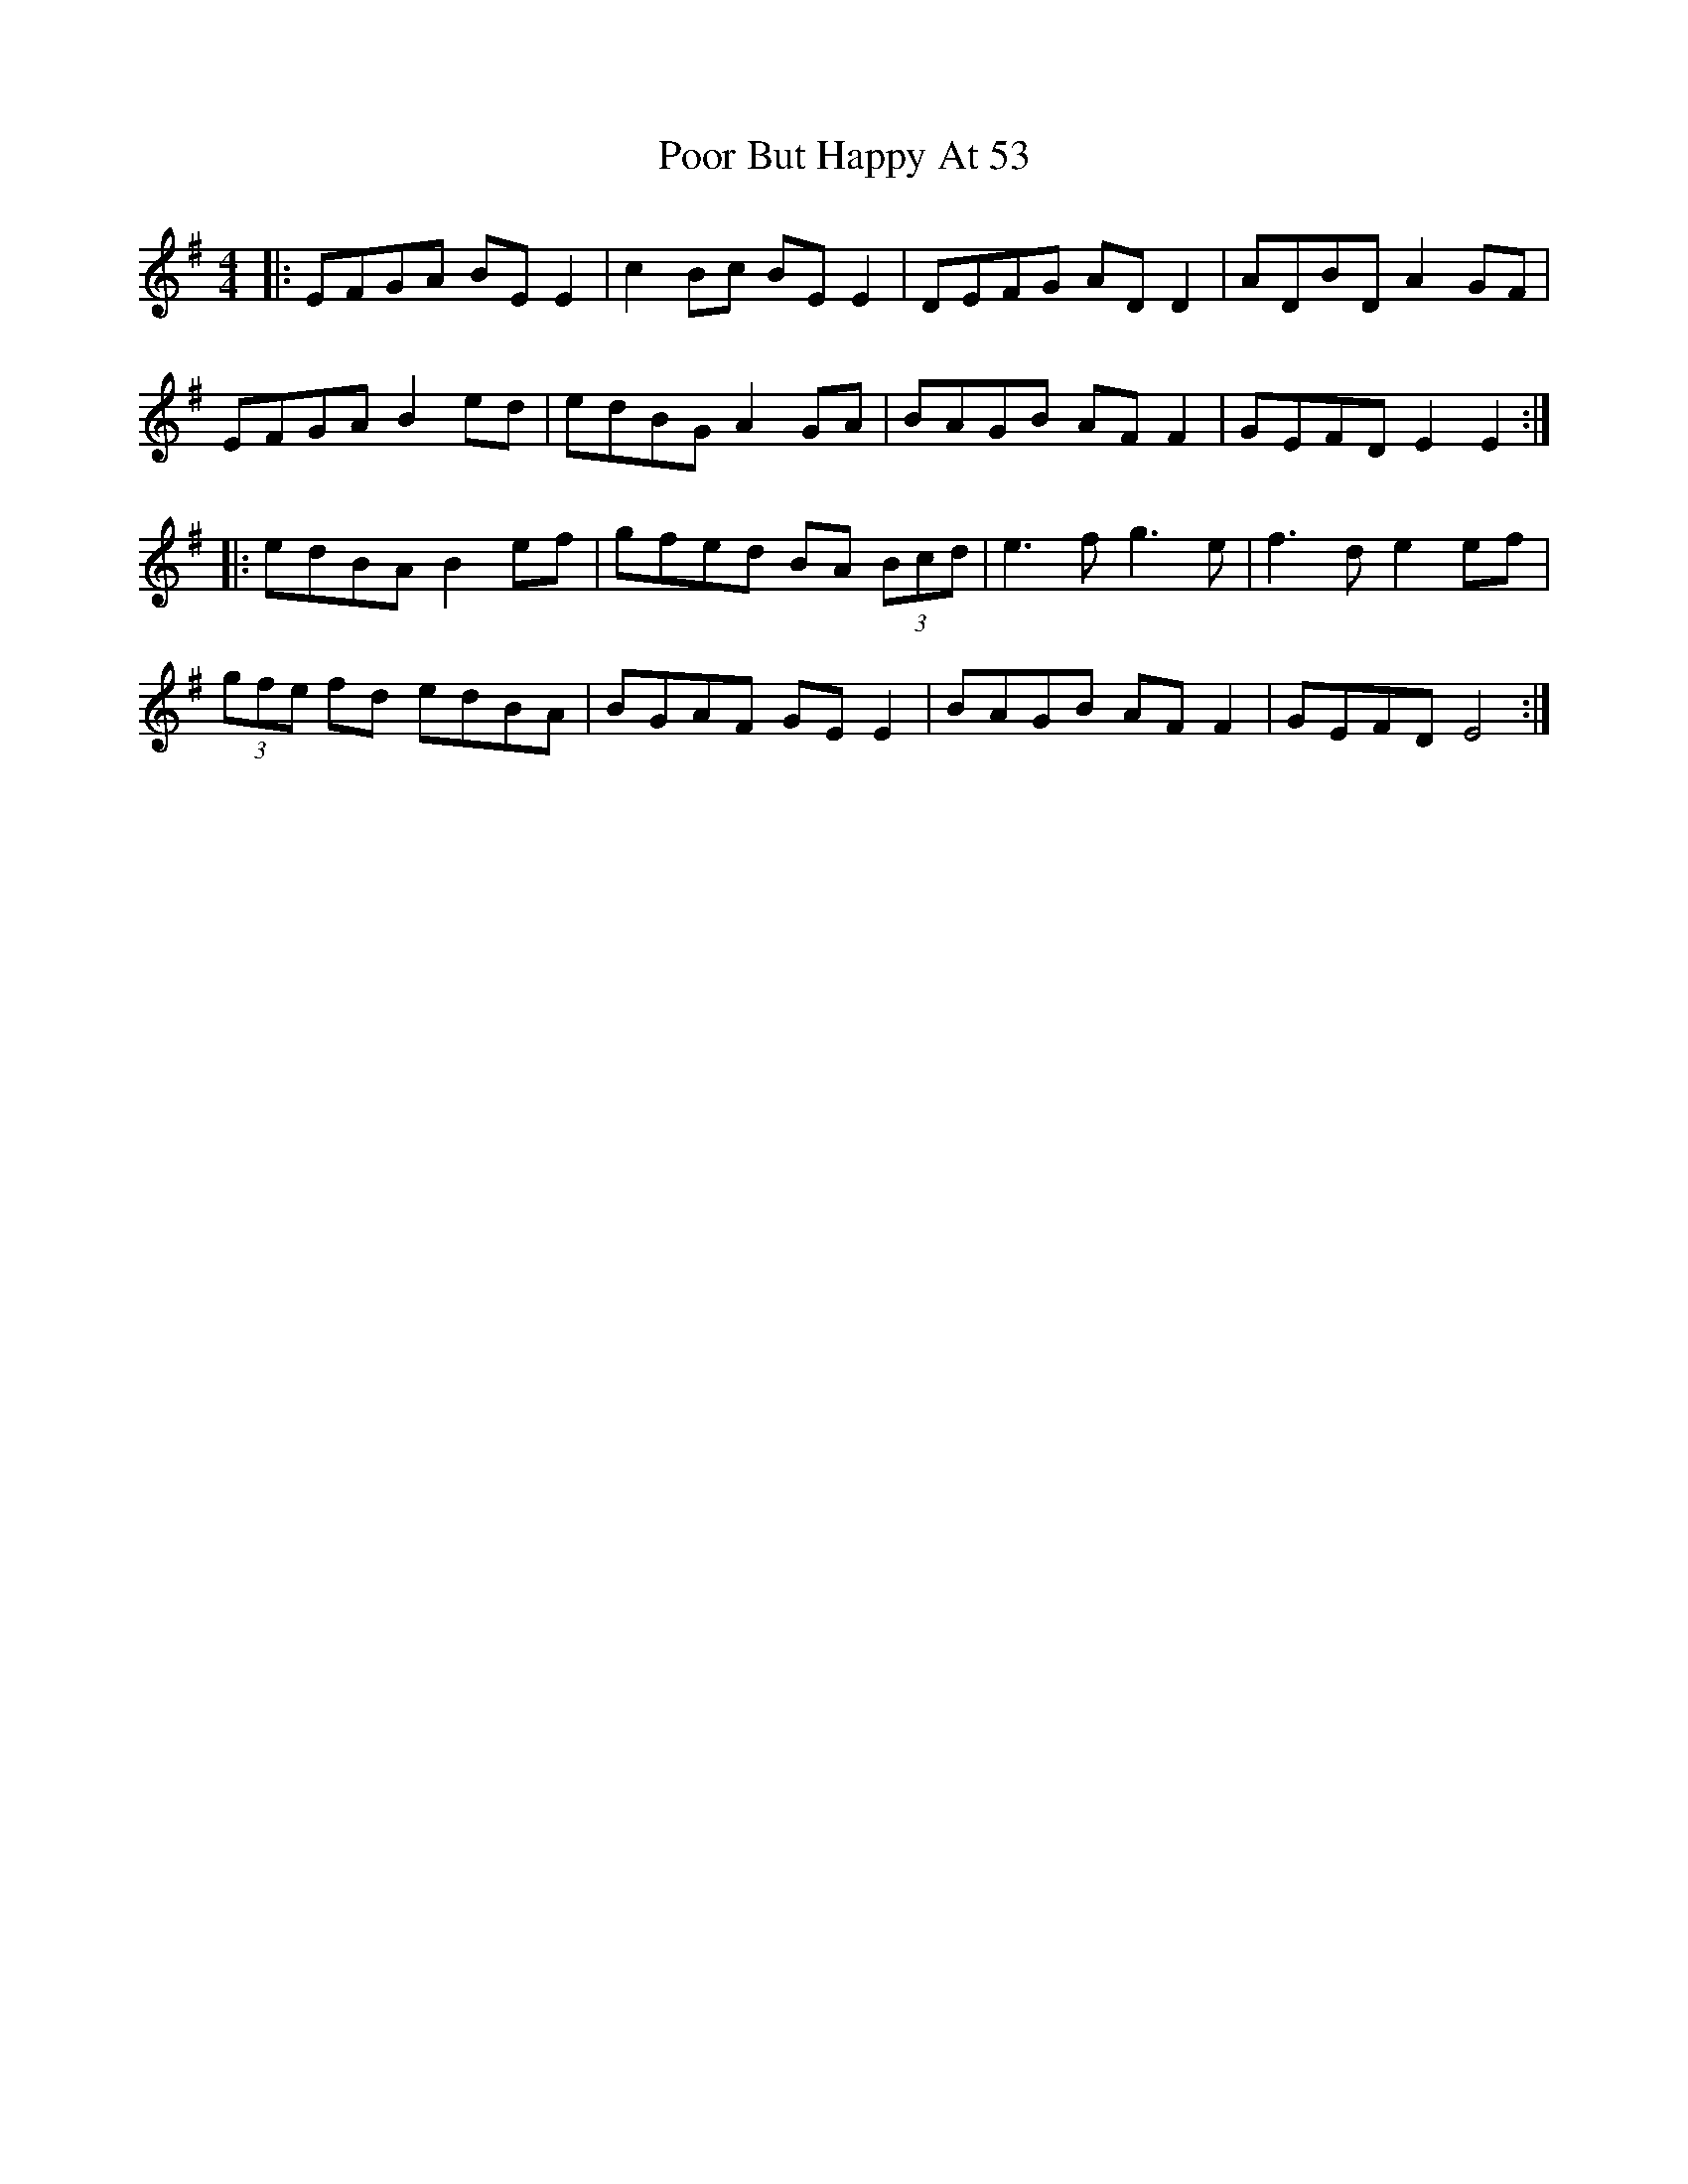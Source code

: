 X: 32791
T: Poor But Happy At 53
R: reel
M: 4/4
K: Eminor
|:EFGA BE E2|c2 Bc BE E2|DEFG AD D2|ADBD A2 GF|
EFGA B2 ed|edBG A2 GA|BAGB AF F2|GEFD E2 E2:|
|:edBA B2 ef|gfed BA (3Bcd|e3f g3e|f3d e2 ef|
(3gfe fd edBA|BGAF GE E2|BAGB AF F2|GEFD E4:|

